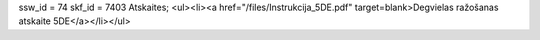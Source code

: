 ssw_id = 74skf_id = 7403Atskaites;<ul><li><a href="/files/Instrukcija_5DE.pdf" target=blank>Degvielas ražošanas atskaite 5DE</a></li></ul>